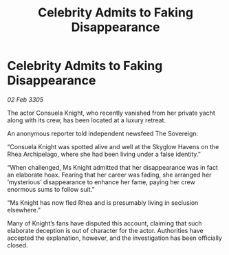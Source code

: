 :PROPERTIES:
:ID:       0bdae234-baa7-49f1-995b-bf955fabe140
:END:
#+title: Celebrity Admits to Faking Disappearance
#+filetags: :galnet:

* Celebrity Admits to Faking Disappearance

/02 Feb 3305/

The actor Consuela Knight, who recently vanished from her private yacht along with its crew, has been located at a luxury retreat. 

An anonymous reporter told independent newsfeed The Sovereign: 

“Consuela Knight was spotted alive and well at the Skyglow Havens on the Rhea Archipelago, where she had been living under a false identity.” 

“When challenged, Ms Knight admitted that her disappearance was in fact an elaborate hoax. Fearing that her career was fading, she arranged her ‘mysterious’ disappearance to enhance her fame, paying her crew enormous sums to follow suit.” 

“Ms Knight has now fled Rhea and is presumably living in seclusion elsewhere.” 

Many of Knight’s fans have disputed this account, claiming that such elaborate deception is out of character for the actor. Authorities have accepted the explanation, however, and the investigation has been officially closed.
